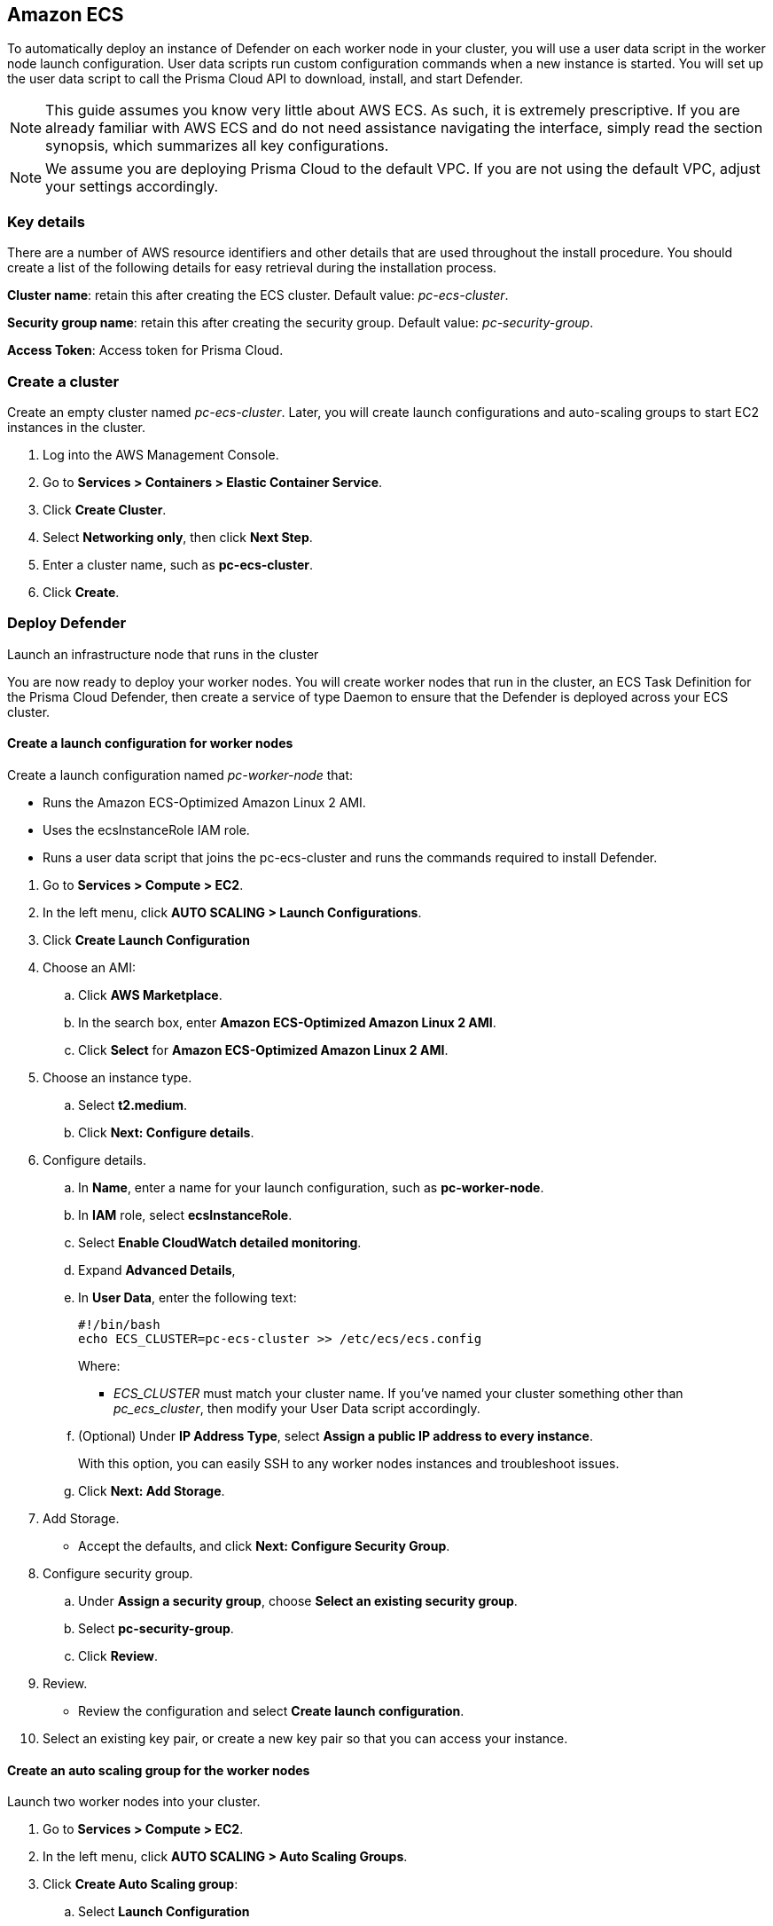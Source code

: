 == Amazon ECS

ifdef::compute_edition[]
This quickstart guide shows you how to deploy Prisma Cloud on a simple cluster that has a single infrastructure node and two worker nodes.
Console runs on the infrastructure node, and an instance of Defender runs on each of the worker nodes.

Console is the Prisma Cloud management interface, and it runs as a service.
The parameters of the service are described in a task definition, and the task definition is written in JSON format.

Defender protects your containerized environment according to the policies you set in Console.

endif::compute_edition[]

ifdef::prisma_cloud[]

This quickstart guide shows you how to deploy Prisma Cloud defenders on a simple cluster that has two worker nodes.

Defender protects your containerized environment according to the policies you set in Prisma Cloud Console.
endif::prisma_cloud[]

To automatically deploy an instance of Defender on each worker node in your cluster, you will use a user data script in the worker node launch configuration.
User data scripts run custom configuration commands when a new instance is started.
You will set up the user data script to call the Prisma Cloud API to download, install, and start Defender.

NOTE: This guide assumes you know very little about AWS ECS.
As such, it is extremely prescriptive.
If you are already familiar with AWS ECS and do not need assistance navigating the interface, simply read the section synopsis, which summarizes all key configurations.

ifdef::compute_edition[]

The installation described in this article is meant to be "highly available" in that data is persisted across restarts of the nodes.
If an infrastructure node were to go down, ECS should be able to reschedule the Console service on any healthy node, and Console should still have access to its state.
To enable this capability, you must attach storage that is accessible from each of your infrastructure nodes, and Amazon Elastic File System (EFS) is an excellent choice.

When you have more than one infrastructure node, ECS can run Console on any one of them.
Defenders need a reliable way to connect to Console, no matter where it runs.
A load balancer automatically directs traffic to the node where Console runs, and offers a stable interface that Defenders can use to connect to Console and that operators can use to access its web interface.

endif::compute_edition[]


NOTE: We assume you are deploying Prisma Cloud to the default VPC.
If you are not using the default VPC, adjust your settings accordingly.

=== Key details

There are a number of AWS resource identifiers and other details that are used throughout the install procedure.
You should create a list of the following details for easy retrieval during the installation process. 

*Cluster name*: retain this after creating the ECS cluster. Default value: _pc-ecs-cluster_.

*Security group name*: retain this after creating the security group. Default value: _pc-security-group_. 

ifdef::compute_edition[]

*Mount command for console EFS*: retain this after creating an EFS for the console.

endif::compute_edition[]

ifdef::prisma_cloud[]

*Console*: retain this when instructed how to retrieve the Console API address.

*Token*: retain this when instructed how to retrieve the authentication API token.

*installBundle*: retain this when instructed how to retrieve the installBundle.

endif::prisma_cloud[]

*Access Token*: Access token for Prisma Cloud.

ifdef::compute_edition[]

*License Key*: License key for Prisma Cloud.

*Version*: The version of Prisma Cloud you are deploying, for example 20_04_169

*Load Balancer's public DNS*: retain this after configuring a loadbalancer for your infrastructure nodes. 


[.task]
=== Download the Prisma Cloud software

The Prisma Cloud release tarball contains all the release artifacts.

[.procedure]
. Go to the xref:../welcome/releases.adoc[Releases] page, and copy the link to the current recommended release.

. Retrieve the release tarball.

  $ wget <LINK_TO_CURRENT_RECOMMENDED_RELEASE_LINK>

. Unpack the Prisma Cloud release tarball.

  $ mkdir twistlock
  $ tar xvzf prisma_cloud_compute_edition_<VERSION>.tar.gz  -C twistlock/


endif::compute_edition[]

ifdef::prisma_cloud[]

*Version*: The version of Prisma Cloud you are currently using, for example 20_04_169

endif::prisma_cloud[]

[.task]
=== Create a cluster

Create an empty cluster named _pc-ecs-cluster_.
Later, you will create launch configurations and auto-scaling groups to start EC2 instances in the cluster.

[.procedure]
. Log into the AWS Management Console.

. Go to *Services > Containers > Elastic Container Service*.

. Click *Create Cluster*.

. Select *Networking only*, then click *Next Step*.

. Enter a cluster name, such as *pc-ecs-cluster*.

. Click *Create*.


[.task]

ifdef::compute_edition[]

=== Create a security group

Create a new security group named _pc-security-group_ that opens ports 8083 and 8084.
In order for Prisma Cloud to operate properly, these ports must be open.
This security group will be associated with the EC2 instances started in your cluster.

Console's web interface and API are served on port 8083.
Defender and Console communicate over a secure web socket on port 8084.

Inbound connection to port 2049 is required to setup the NFS.

Open port 22 so that you can SSH to any machine in the cluster.

Additional hardening can be performed as desired for the below roles. For example, limiting access to port 22 only to source IPs from which you would connect to your instances via SSH. 

[.procedure]
. Go to *Services > Compute > EC2*.

. In the left menu, click *NETWORK & SECURITY > Security Groups*.

. Click *Create Security Group*.

. In *Security group name*, enter a name, such as *pc-security-group*.

. In *Description*, enter *Prisma Cloud ports*.

. In *VPC*, select your default VPC.

. Under the *Inbound rules* section, click *Add Rule*.

.. Under *Type*, select *Custom TCP*.

.. Under *Port Range*, enter *8083-8084*.

.. Under *Source*, select *Anywhere*.

. Click *Add Rule*.

.. Under *Type*, select *Custom TCP*.

.. Under *Port Range*, enter *2049*.

.. Under *Source*, select *Anywhere*.

. Click *Add Rule*.

.. Under *Type*, select *SSH*.

.. Under *Source*, select *Anywhere*.

. Click *Create security group*.

endif::compute_edition[]

ifdef::prisma_cloud[]

=== Create a security group

Create a new security group named _pc-security-group_ that opens port 8084.
This security group will be associated with the EC2 instances started in your cluster.

Defender and Console communicate over a secure web socket on port 8084.

Inbound connection to port 2049 is required to setup the NFS.

Open port 22 so that you can SSH to any machine in the cluster.

Additional hardening can be performed as desired for the below roles. for example, limiting access to port 22 only to IPs from which you are planned to connect to your instances via SSH. 

[.procedure]
. Go to *Services > Compute > EC2*.

. In the left menu, click *NETWORK & SECURITY > Security Groups*.

. Click *Create Security Group*.

. In *Security group name*, enter a name, such as *pc-security-group*.

. In *Description*, enter *Prisma Cloud ports*.

. In *VPC*, select your default VPC.

. Under the *Inbound rules* section, click *Add Rule*.

.. Under *Type*, select *Custom TCP*.

.. Under *Port Range*, enter *2049*.

.. Under *Source*, select *Anywhere*.

. Under the *Inbound rules* section, Click *Add Rule*.

.. Under *Type*, select *SSH*.

.. Under *Source*, select *Anywhere*.

. Click *Create*.

endif::prisma_cloud[]

ifdef::compute_edition[]

[.task]
=== Create an EFS file system for Console

Create the Console EFS file system, then capture the mount command that will be used to mount the file system on every infrastructure node.

*Prerequisites:*

// More info about these min requirements: https://twistlock.desk.com/agent/case/3848

Prisma Cloud Console depends on an EFS file system with the following performance characteristics:

* *Performance mode:* General purpose.
* *Throughput mode:* Provisioned.
Provision 0.1 MiB/s per deployed Defender.
For example, if you plan to deploy 10 Defenders, provision 1 MiB/s of throughput.

NOTE: The EFS file system and ECS cluster must be in the same VPC and security group.

[.procedure]
. Log into the AWS Management Console.

. Go to *Services > Storage > EFS*.

. Click *Create File System*.

. Select a VPC, select the *pc-security-group* for each mount target, then click *Next Step*.

. Enter a value for Name, such as *pc-efs-console*

. Set your throughput mode to *Provisioned*, and adjust Throughput to 0.1 MiB/s per Defender that would be deployed. 

. Click *Next Step*.

. For *Configure client access*, keep the default settings and click *Next Step*.

. Review your settings and select *Create File System*.

. Click on the *Amazon EC2 mount instructions (from local VPC)* link and copy the mount command (Using the NFS client) and set it aside as the Console mount command.
+
You will use this mount command to configure your launch configuration for the Console.

=== Set up a classic load balancer 

Set up an AWS Classic Load Balancer, and capture the Load Balancer DNS name. 

You'll create two load balancer listeners.
One is used for Console's UI and API, which are served on port 8083.
Another is used for the websocket connection between Defender and Console, which is established on port 8084.

For detailed instructions on how to create a load balancer for Console, see xref:../howto/configure_ecs_loadbalancer.adoc[Configure an AWS Load Balancer for ECS].

=== Deploy Console

Launch an infrastructure node that runs in the cluster, then start Prisma Cloud Console as a service on that node.


[.task]
==== Create a launch configuration for the infrastructure node

Launch configurations are templates that are used by an auto-scaling group to start EC2 instances in your cluster.

Create a launch configuration named _pc-infra-node_ that:

* Creates an instance type of t2.large, or higher.
For more information about Console's minimum requirements, see
xref:../install/system_requirements.adoc[System requirements].
* Runs Amazon ECS-Optimized Amazon Linux 2 AMI.
* Uses the ecsInstanceRole IAM role.
* Runs a user data script that joins the _pc-ecs-cluster_ and defines a custom attribute named _purpose_ with a value of _infra_.
Console tasks will be placed to this instance.

[.procedure]
. Go to *Services > Compute > EC2*.

. In the left menu, click *AUTO SCALING > Launch Configurations*.

. Click *Create launch configuration*.

. Choose an AMI.

.. Click *AWS Marketplace*.

.. In the search box, enter *Amazon ECS-Optimized Amazon Linux 2 AMI*.

.. Click *Select* for *Amazon ECS-Optimized Amazon Linux 2 AMI*.

. Choose an instance type.

.. Select *t2.large*.

.. Click *Next: Configure details*.

. Configure details.

.. In *Name*, enter a name for your launch configuration, such as *pc-infra-node*.

.. In *IAM* role, select *ecsInstanceRole*.
+
NOTE: If this role doesn't exist, see
https://docs.aws.amazon.com/AmazonECS/latest/developerguide/instance_IAM_role.html[Amazon ECS Container Instance IAM Role].

.. Select *Enabled CloudWatch detailed monitoring*.

.. Expand *Advanced Details*,

.. In *User Data*, enter the following text in order to install the NFS utilities and mount the EFS file system:
+
[source,sh]
----
#!/bin/bash
cat <<'EOF' >> /etc/ecs/ecs.config
ECS_CLUSTER=pc-ecs-cluster
ECS_INSTANCE_ATTRIBUTES={"purpose": "infra"}
EOF

yum install -y nfs-utils
mkdir /twistlock_console
<CONSOLE_MOUNT_COMMAND> /twistlock_console

mkdir -p /twistlock_console/var/lib/twistlock
mkdir -p /twistlock_console/var/lib/twistlock-backup 
mkdir -p /twistlock_console/var/lib/twistlock-config

----
+
*pc-ecs-cluster* must match your cluster name.
If you've named your cluster something other than *pc-ecs-cluster*, then modify your User Data script accordingly.
+
_<CONSOLE_MOUNT_COMMAND>_ is the Console mount command you copied from the AWS Management Console after creating your console EFS file system.
The mount target must be _/twistlock_console_, not the _efs_ mount target provided in the sample command.
+
.. (Optional) Under *IP Address Type*, select *Assign a public IP address to every instance*.
+
With this option, you can easily SSH to this instance to troubleshoot issues.

.. Click *Next: Add Storage*.

. Add Storage.

.. Accept the defaults, and click *Next: Configure Security Group*.

. Configure security group.

.. Under *Assign a security group*, choose *Select an existing security group*.

.. Select *pc-security-group*.

.. Click *Review*.

. Review.

.. Review the configuration and select *Create launch configuration*.

. Select an existing key pair, or create a new key pair so that you can access your instance.

. Click *Create launch configuration*.


[.task]
==== Create an auto scaling group for the infrastructure node

Launch a single instance of the infrastructure node into your cluster.

[.procedure]
. Go to *Services > Compute > EC2*.

. In the left menu, click *AUTO SCALING > Auto Scaling Groups*.

. Click *Create Auto Scaling group*.

.. Select *Launch Configuration*

.. Select *pc-infra-node*.

.. Click *Next Step*.

. Configure Auto Scaling group details.

.. In *Group Name*, enter pc-infra-autoscaling.

.. Set *Group size* to the desired value (typically, this is a value greater than *1*).

.. Under *Network*, select your default VPC.

.. Under *Subnet*, select a public subnet, such as 172.31.0.0/20.

.. Click *Next: Configure scaling policies*.

. Configure scaling policies.

.. Select *Keep this group at its initial size*.

.. Click *Next: Configure Notifications*.

. Configure Notifications.

.. Click *Next: Configure Tags*.

. Configure Tags.

.. Under *Key*, enter *Name*.

.. Under *Value*, enter *pc-infra-node*.

.. Click *Review*.

. Review the configuration and click *Create Auto Scaling Group*.
+
After the auto scaling group spins up (it will take some time), validate that your cluster has one container instance, where a container instance is the ECS vernacular for an EC2 instance that has joined the cluster and is ready to accept container workloads:
+
* Go to *Services > Containers > Elastic Container Service*.
The count for *Container instances* should be 1.
+
* Click on the cluster, then click on the *ECS Instances* tab.
In the status table, there should be a single entry.
Click on the link under the *EC2 Instance* column.
In the details page for the EC2 instance, record the *Public DNS*.

[.task]
==== Copy the Prisma Cloud config file into place

The Prisma Cloud API serves the version of the configuration file used to instantiate Console.
Use scp to copy _twistlock.cfg_ from the Prisma Cloud release tarball to _/twistlock_console/var/lib/twistlock-config_ on the infrastructure node.

[.procedure]
. Upload _twistlock.cfg_ to the infrastructure node.

.. Go to the directory where you unpacked the Prisma Cloud release tarball.

.. Copy _twistlock.cfg_ to the infrastructure node.

   $ scp -i <PATH-TO-KEY-FILE> twistlock.cfg ec2-user@<ECS_INFRA_NODE_DNS_NAME>:~

. SSH to the infrastructure node.

  $ ssh -i <PATH-TO-KEY-FILE> ec2-user@<ECS_INFRA_NODE_DNS_NAME>

. Copy the _twistlock.cfg_ file into place.

  $ sudo cp twistlock.cfg /twistlock_console/var/lib/twistlock-config

[.task]
==== Create a Prisma Cloud Console task definition

Prisma Cloud provides a task definition template for Console.
Download the template, then update the variables specific to your environment.
Finally, load the task definition in ECS.

*Prerequisites:*

* The task definition provisions sufficient resources for Console to operate.
Our template specifies reasonable defaults.
For more information, see xref:../install/system_requirements.adoc#[System requirements].

[.procedure]
. Download the https://cdn.twistlock.com/docs/attachments/amazon-ecs-task-pc-console.json[Prisma Cloud Console task definition], and open it for editing.

. Update the value for `image` to point to Prisma Cloud's cloud registry:
+
Replace the following placeholder strings with the appropriate values:
+
* `<ACCESS-TOKEN>` --
Your Prisma Cloud access token.
All characters must be lowercase.
To convert your access token to lowercase, run:
+
  $ echo <ACCESS-TOKEN> | tr '[:upper:]' '[:lower:]'

* `<VERSION>` --
Version of the Console image to use. 
+
For example: for version `20.04.177`, specify `20_04_177`.  The image will look similar to `console:console_20_04_177`.

. Update `<CONSOLE-DNS>` to the Load Balancer's DNS name.

. Go to *Services > Containers > Elastic Container Service*.

. In the left menu, click *Task Definitions*.

. Click *Create new Task Definition*.

. In *Step 1: Select launch type compatibility*, select *EC2*, then click *Next step*.

. In *Step 2: Configure task and container definitions*, scroll to the bottom of the page and click *Configure via JSON*.

. Delete the contents of the window, and replace it with the Prisma Cloud Console task definition

. Click *Save*.

.. (Optional) Change the task definition name before creating. The JSON will default the name to *pc-console*.

. Click *Create*.


[.task]
==== Launch the Prisma Cloud Console service

Create the Console service using the previously defined task definition.
A single instance of Console will run on the infrastructure node.

[.procedure]
. Go to *Services > Containers > Elastic Container Service*.

. In the left menu, click *Clusters*.

. Click on your cluster.

. In the *Services* tab, then click *Create*.

. In *Step 1: Configure service*:

.. For *Launch type*, select *EC2*.

.. For *Task Definition*, select *pc-console*.

.. In *Service Name*, enter *pc-console*.

.. In *Number of tasks*, enter *1*.

.. Click *Next Step*.

. In *Step 2: Configure network*:

.. For *Load Balancer type*, select *Classic Load Balancer*.

.. For *Service IAM role*, leave the default *ecsServiceRole*.

.. For *Load Balancer Name*, select previously created load balancer.

.. Unselect *Enable Service discovery integration*

.. click *Next Step*.

. In *Step 3: Set Auto Scaling*, accept the defaults, and click *Next*.

. In *Step 4: Review*, click *Create Service*.

. Wait for the service launch to be completed and click *View Service*.

. Wait for the service *Last status* to change to running (can take a few minutes) and continue to *Configure Prisma Cloud Console* below.

[.task]
==== Configure Prisma Cloud Console

Navigate to Console's web interface, create your first admin account, then enter your license.

[.procedure]
. Start a browser, then navigate to \https://<Load Balancer DNS Name>:8083

. At the login page, create your first admin account.
Enter a username and password.

. Enter your license key, then click *Register*.

endif::compute_edition[]

=== Deploy Defender

Launch an infrastructure node that runs in the cluster

You are now ready to deploy your worker nodes.
You will create worker nodes that run in the cluster, an ECS Task Definition for the Prisma Cloud Defender, then create a service of type Daemon to ensure that the Defender is deployed across your ECS cluster.



[.task]
==== Create a launch configuration for worker nodes

Create a launch configuration named _pc-worker-node_ that:

* Runs the Amazon ECS-Optimized Amazon Linux 2 AMI.
* Uses the ecsInstanceRole IAM role.
* Runs a user data script that joins the pc-ecs-cluster and runs the commands required to install Defender.

[.procedure]
. Go to *Services > Compute > EC2*.

. In the left menu, click *AUTO SCALING > Launch Configurations*.

. Click *Create Launch Configuration*

. Choose an AMI:

.. Click *AWS Marketplace*.

.. In the search box, enter *Amazon ECS-Optimized Amazon Linux 2 AMI*.

.. Click *Select* for *Amazon ECS-Optimized Amazon Linux 2 AMI*.

. Choose an instance type.

.. Select *t2.medium*.

.. Click *Next: Configure details*.

. Configure details.

.. In *Name*, enter a name for your launch configuration, such as *pc-worker-node*.

.. In *IAM* role, select *ecsInstanceRole*.

.. Select *Enable CloudWatch detailed monitoring*.

.. Expand *Advanced Details*,

.. In *User Data*, enter the following text:
+
[source,sh]
----
#!/bin/bash
echo ECS_CLUSTER=pc-ecs-cluster >> /etc/ecs/ecs.config
----
+
Where:
+
* _ECS_CLUSTER_ must match your cluster name.
If you've named your cluster something other than _pc_ecs_cluster_, then modify your User Data script accordingly.

.. (Optional) Under *IP Address Type*, select *Assign a public IP address to every instance*.
+
With this option, you can easily SSH to any worker nodes instances and troubleshoot issues.

.. Click *Next: Add Storage*.

. Add Storage.

* Accept the defaults, and click *Next: Configure Security Group*.

. Configure security group.

.. Under *Assign a security group*, choose *Select an existing security group*.

.. Select *pc-security-group*.

.. Click *Review*.

. Review.

* Review the configuration and select *Create launch configuration*.

. Select an existing key pair, or create a new key pair so that you can access your instance.


[.task]
==== Create an auto scaling group for the worker nodes

Launch two worker nodes into your cluster.

[.procedure]

. Go to *Services > Compute > EC2*.

. In the left menu, click *AUTO SCALING > Auto Scaling Groups*.

. Click *Create Auto Scaling group*:

.. Select *Launch Configuration*

.. Select *pc-worker-node*.

.. Click *Next Step*.

. Configure Auto Scaling group details:

.. In *Group Name*, enter *pc-worker-autoscaling*.

.. Set *Group size* to *2*.

.. Under *Network*, select your default VPC.

.. Under *Subnet*, select a public subnet, such as 172.31.0.0/20.

.. Click *Next: Configure scaling policies*.

. Configure scaling policies.

.. Select *Keep this group at its initial size*.

.. Click *Next: Configure Notifications*.

. Configure Notifications.

.. Click *Next: Configure Tags*.

. Configure Tags.

.. Under *Key*, enter *Name*.

.. Under *Value*, enter *pc-worker-node*.

.. Click *Review*.

. Review the configuration and click *Create Auto Scaling Group*.
+


ifdef::compute_edition[]
. After the auto scaling group spins up (it will take some time), 
validate that your cluster has three container instances.
.. Go to *Services > Containers > Elastic Container Service*.

.. The count for *Container instances* in your cluster should now be a total of three.
endif::compute_edition[]

ifdef::prisma_cloud[]
. After the auto scaling group spins up (it will take some time), 
validate that your cluster has two container instances.
.. Go to *Services > Containers > Elastic Container Service*.

.. The count for *Container instances* in your cluster should now be a total of two.
endif::prisma_cloud[]

[.task]
==== Generate install bundle for Defender 

Generate install bundle which will be used in Defender's task definition.   

[.procedure]

ifdef::prisma_cloud[]

. Retrieve Console’s API address:

.. Sign into Prisma Cloud.

.. Go to Compute > Manage > System > Downloads.

.. Copy and retain the URL under Path to Console. This address will be used for API calls.  

. Retrieve API access token

.. Sign into Prisma Cloud.

.. Go to Compute > Manage > Authentication > User Certificates.

.. Copy and retain the API token 

. Retrieve the service parameter from the Prisma Cloud API.

  $ curl -k -s \
    -H 'Content-Type: application/json' \
    -H 'Authorization: Bearer <token>' \
    -X GET \
    https://<Console>/api/v1/certs/service-parameter \
    -o service-parameter
  
  * Replace `<token>` with the retrieved API token from *Compute > Manage > Authentication > User Certificates*.
 * Replace `<Console>` with the retrieved Console address URL from *Compute > Manage > System > Downloads* tab. This will be the full string, for example, the URL may look like https://us-region1.cloud.twistlock.com/us-1-234567 .

  . Ensure the `jq` package is installed.

  . Retrieve and retain the installBundle from the Prisma Cloud API:

  $ curl -k \
    -H 'Content-Type: application/json' \
    -H 'Authorization: Bearer <token>' \
    -X GET \
    "https://<Console>/api/v1/defenders/install-bundle?consoleaddr=<ConsoleAddr>&defenderType=appEmbedded" | jq -r '.installBundle' > install-bundle

  * Replace `<token>` with the retrieved API token from *Compute > Manage > Authentication > User Certificates*.
  * Replace `<Console>` with the retrieved Console address URL from *Compute > Manage > System > Downloads* tab. This will be the full string, for example, the URL may look like https://us-region1.cloud.twistlock.com/us-1-234567 .
  * Replace `<ConsoleAddr>` with the first string of the URL (without the ID).
  For example, the URL may look like https://us-region1.cloud.twistlock.com/us-1-234567 , use just "us-region1.cloud.twistlock.com".

endif::prisma_cloud[]

ifdef::compute_edition[]
. Retrieve the service parameter from the Prisma Cloud API.

  $ curl -k \
    -u "<username>:<password>" \
    -X GET https://<load_balancer_dns>:8083/api/v1/certs/service-parameter \
    -o service-parameter

. Ensure the `jq` package is installed.

. Retrieve and retain the installBundle from the Prisma Cloud API:

  $ curl -k -s \
  -u "<username>:<password>" \
  -X GET "https://<load_balancer_dns>:8083/api/v1/defenders/install-bundle?consoleaddr=<load_balancer_dns>&defenderType=appEmbedded" | jq -r '.installBundle' > install-bundle
+

endif::compute_edition[]

[.task]
=== Create a Prisma Cloud Defender task definition

Prisma Cloud provides a task definition template for Defender.
Download the template, then update the variables specific to your environment.
Finally, load the task definition in ECS.

[.procedure]

. Download the https://cdn.twistlock.com/docs/attachments/amazon-ecs-compute-defender.json[Prisma Cloud Defender task definition], and open it for editing.

. Apply the following changes to the task definition: 
.. Modify the _WS_ADDRESS_ parameter to the DNS of the Console.
ifdef::compute_edition[]
+
* `<CONSOLE-DNS>` --
The DNS name for the load balancer you created.
* `<PORT>` --
The port the DNS is listening on.
+
NOTE: The default port is 8084.
+

endif::compute_edition[]

ifdef::prisma_cloud[]
+
* `<CONSOLE-DNS>` - The URL retrieved for your Console without the HTTPS:// prefix and the ID suffix).  
For example, The URL retrieved for your Console would look similar to https://us-west1.cloud.twistlock.com/us-0-123456789. 
Use just `us-west1.cloud.twistlock.com` for the wss address - wss://us-west1.cloud.twistlock.com
* `<PORT>` — Use `443`.

endif::prisma_cloud[]

.. `<INSTALL-BUNDLE>` — Output from the installBundle endpoint.

.. `<SERVICE-PARAMETER>` — Output from the service-parameter endpoint.
+
.. Update the value for `image` to point to Prisma Cloud's public registry by replacing the following placeholder strings with the appropriate values:
+
* `<ACCESS-TOKEN>` --
Your Prisma Cloud access token.  This is located in your Console under *Manage > System > Intelligence*.
+
All characters must be lowercase.
+
To convert your access token to lowercase, run:
+
  $ echo <ACCESS-TOKEN> | tr '[:upper:]' '[:lower:]'

* `<VERSION>` --
Version of the Defender image to use. 
+
For example: for version `20.04.177`, specify `20_04_177`.  The image will look similar to `defender:defender_20_04_177`.



. Go to *Services > Containers > Elastic Container Service*.

. In the left menu, click *Task Definitions*.

. Click *Create new Task Definition*.

. In *Step 1: Select launch type compatibility*, select *EC2*, then click *Next step*.

. In *Step 2: Configure task and container definitions*, scroll to the bottom of the page and click *Configure via JSON*.

. Delete the contents of the window, and replace it with the Prisma Cloud Console task definition

. Click *Save*.

.. (Optional) Change the task definition name before creating. The JSON will default the name to *pc-defender*.

. Click *Create*.


[.task]
==== Launch the Prisma Cloud Defender service

Create the Defender service using the previously defined task definition.
Using Daemon scheduling, one Defender will run per node in your cluster.

[.procedure]
. Go to *Services > Containers > Elastic Container Service*.

. In the left menu, click *Clusters*.

. Click on your cluster.

. In the *Services* tab, then click *Create*.

. In *Step 1: Configure service*:

.. For *Launch type*, select *EC2*.

.. For *Task Definition*, select *pc-defender*.

.. In *Service Name*, enter *pc-defender*.

.. In *Service Type*, select *Daemon*.

.. Click *Next Step*.

. In *Step 2: Configure network*, accept the defaults, and click *Next step*.

. In *Step 3: Set Auto Scaling*, accept the defaults, and click *Next step*.

. In *Step 4: Review*, click *Create Service*.

. Click *View Service*.

. Verify that you have Defenders running on each node in your ECS cluster.
+
ifdef::compute_edition[]
* Go to your Prisma Cloud Console and view the list of Defenders in *Manage > Defenders > Manage* (there should be a total for 3 defenders -> one for each EC2 instance).
endif::compute_edition[]
ifdef::prisma_cloud[]
* Go to your Prisma Cloud Console and view the list of Defenders in *Manage > Defenders > Manage*. You should be able to see two new defenders that are connected for a few minutes for two different ECS instances. 
endif::prisma_cloud[]

ifdef::compute_edition[]

[.task]
=== Using a private registry

For maximum control over your environment, you might want to store the Console container image in your own private registry, and then install Prisma Cloud from your private registry.
When the Console service is started, ECS retrieves the image from your registry.
This procedure shows you how to push the Console container image to Amazon's Elastic Container Registry (ECR).

*Prerequisites:*

* AWS CLI is installed on your machine.
It is required to push the Console image to your registry.

[.procedure]
. Go to the directory where you unpacked the Prisma Cloud release tarball.

  $ cd twistlock/

. Load the Console image.

  $ docker load < ./twistlock_console.tar.gz

. Go to *Services > Containers > Elastic Container Service*.

. In the left menu, click *Repositories*.

. Click *Create repository*.

. Follow the AWS instructions for logging in to the registry, tagging the Console image, and pushing it to your repo.
+
Be sure to update your Console task definition so that the value for `image` points to your private registry.
endif::compute_edition[]
